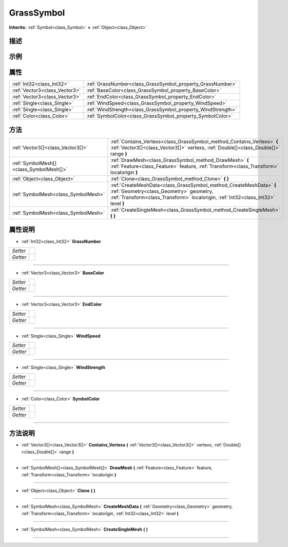 .. _class_GrassSymbol:

GrassSymbol 
===================

**Inherits:** :ref:`Symbol<class_Symbol>` **<** :ref:`Object<class_Object>`

描述
----



示例
----

属性
----

+-------------------------------+--------------------------------------------------------------+
| :ref:`Int32<class_Int32>`     | :ref:`GrassNumber<class_GrassSymbol_property_GrassNumber>`   |
+-------------------------------+--------------------------------------------------------------+
| :ref:`Vector3<class_Vector3>` | :ref:`BaseColor<class_GrassSymbol_property_BaseColor>`       |
+-------------------------------+--------------------------------------------------------------+
| :ref:`Vector3<class_Vector3>` | :ref:`EndColor<class_GrassSymbol_property_EndColor>`         |
+-------------------------------+--------------------------------------------------------------+
| :ref:`Single<class_Single>`   | :ref:`WindSpeed<class_GrassSymbol_property_WindSpeed>`       |
+-------------------------------+--------------------------------------------------------------+
| :ref:`Single<class_Single>`   | :ref:`WindStrength<class_GrassSymbol_property_WindStrength>` |
+-------------------------------+--------------------------------------------------------------+
| :ref:`Color<class_Color>`     | :ref:`SymbolColor<class_GrassSymbol_property_SymbolColor>`   |
+-------------------------------+--------------------------------------------------------------+

方法
----

+-----------------------------------------+-----------------------------------------------------------------------------------------------------------------------------------------------------------------------------------------------------+
| :ref:`Vector3[]<class_Vector3[]>`       | :ref:`Contains_Vertexs<class_GrassSymbol_method_Contains_Vertexs>` **(** :ref:`Vector3[]<class_Vector3[]>` vertexs, :ref:`Double[]<class_Double[]>` range **)**                                     |
+-----------------------------------------+-----------------------------------------------------------------------------------------------------------------------------------------------------------------------------------------------------+
| :ref:`SymbolMesh[]<class_SymbolMesh[]>` | :ref:`DrawMesh<class_GrassSymbol_method_DrawMesh>` **(** :ref:`Feature<class_Feature>` feature, :ref:`Transform<class_Transform>` localorigin **)**                                                 |
+-----------------------------------------+-----------------------------------------------------------------------------------------------------------------------------------------------------------------------------------------------------+
| :ref:`Object<class_Object>`             | :ref:`Clone<class_GrassSymbol_method_Clone>` **(** **)**                                                                                                                                            |
+-----------------------------------------+-----------------------------------------------------------------------------------------------------------------------------------------------------------------------------------------------------+
| :ref:`SymbolMesh<class_SymbolMesh>`     | :ref:`CreateMeshData<class_GrassSymbol_method_CreateMeshData>` **(** :ref:`Geometry<class_Geometry>` geometry, :ref:`Transform<class_Transform>` localorigin, :ref:`Int32<class_Int32>` level **)** |
+-----------------------------------------+-----------------------------------------------------------------------------------------------------------------------------------------------------------------------------------------------------+
| :ref:`SymbolMesh<class_SymbolMesh>`     | :ref:`CreateSingleMesh<class_GrassSymbol_method_CreateSingleMesh>` **(** **)**                                                                                                                      |
+-----------------------------------------+-----------------------------------------------------------------------------------------------------------------------------------------------------------------------------------------------------+

属性说明
-------

.. _class_GrassSymbol_property_GrassNumber:

- :ref:`Int32<class_Int32>` **GrassNumber**

+----------+---+
| *Setter* |   |
+----------+---+
| *Getter* |   |
+----------+---+



----

.. _class_GrassSymbol_property_BaseColor:

- :ref:`Vector3<class_Vector3>` **BaseColor**

+----------+---+
| *Setter* |   |
+----------+---+
| *Getter* |   |
+----------+---+



----

.. _class_GrassSymbol_property_EndColor:

- :ref:`Vector3<class_Vector3>` **EndColor**

+----------+---+
| *Setter* |   |
+----------+---+
| *Getter* |   |
+----------+---+



----

.. _class_GrassSymbol_property_WindSpeed:

- :ref:`Single<class_Single>` **WindSpeed**

+----------+---+
| *Setter* |   |
+----------+---+
| *Getter* |   |
+----------+---+



----

.. _class_GrassSymbol_property_WindStrength:

- :ref:`Single<class_Single>` **WindStrength**

+----------+---+
| *Setter* |   |
+----------+---+
| *Getter* |   |
+----------+---+



----

.. _class_GrassSymbol_property_SymbolColor:

- :ref:`Color<class_Color>` **SymbolColor**

+----------+---+
| *Setter* |   |
+----------+---+
| *Getter* |   |
+----------+---+



----


方法说明
-------

.. _class_GrassSymbol_method_Contains_Vertexs:

- :ref:`Vector3[]<class_Vector3[]>` **Contains_Vertexs** **(** :ref:`Vector3[]<class_Vector3[]>` vertexs, :ref:`Double[]<class_Double[]>` range **)**



----

.. _class_GrassSymbol_method_DrawMesh:

- :ref:`SymbolMesh[]<class_SymbolMesh[]>` **DrawMesh** **(** :ref:`Feature<class_Feature>` feature, :ref:`Transform<class_Transform>` localorigin **)**



----

.. _class_GrassSymbol_method_Clone:

- :ref:`Object<class_Object>` **Clone** **(** **)**



----

.. _class_GrassSymbol_method_CreateMeshData:

- :ref:`SymbolMesh<class_SymbolMesh>` **CreateMeshData** **(** :ref:`Geometry<class_Geometry>` geometry, :ref:`Transform<class_Transform>` localorigin, :ref:`Int32<class_Int32>` level **)**



----

.. _class_GrassSymbol_method_CreateSingleMesh:

- :ref:`SymbolMesh<class_SymbolMesh>` **CreateSingleMesh** **(** **)**



----

